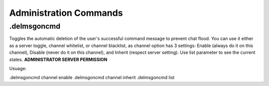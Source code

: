 =======================
Administration Commands
=======================

.delmsgoncmd
------------
Toggles the automatic deletion of the user's successful command message to prevent chat flood. You can use it either as a server toggle, channel whitelist, or channel blacklist, as channel option has 3 settings: Enable (always do it on this channel), Disable (never do it on this channel), and Inherit (respect server setting). Use list parameter to see the current states. **ADMINISTRATOR SERVER PERMISSION**

Usuage:

.. codeblock:: 

   .delmsgoncmd
.delmsgoncmd channel enable
.delmsgoncmd channel inherit
.delmsgoncmd list
